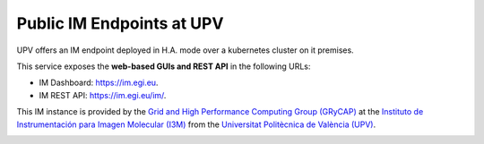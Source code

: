 .. _endpoints:

Public IM Endpoints at UPV
==========================

UPV offers an IM endpoint deployed in H.A. mode over a kubernetes cluster on it premises. 

This service exposes the **web-based GUIs and REST API** in the following URLs:

* IM Dashboard: `https://im.egi.eu <https://im.egi.eu>`_.
* IM REST API: `https://im.egi.eu/im/ <https://im.egi.eu/im/>`_.

This IM instance is provided by the `Grid and High Performance Computing Group (GRyCAP) <http://www.grycap.upv.es>`_ at 
the `Instituto de Instrumentación para Imagen Molecular (I3M) <http://www.i3m.upv.es>`_ 
from the `Universitat Politècnica de València (UPV) <http://www.upv.es>`_.

.. image:: images/grycap.png
   :scale: 50 %
   
.. image:: images/i3m.png
   :scale: 50 %
   
.. image:: images/upv.png
   :scale: 50 %
   
